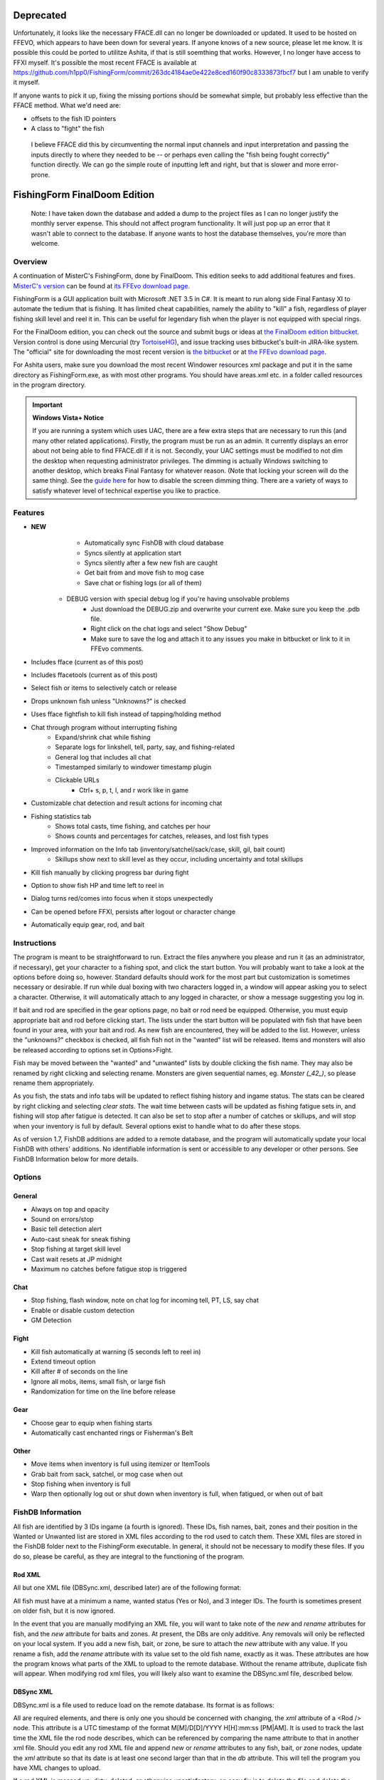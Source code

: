 ==========
Deprecated
==========

Unfortunately, it looks like the necessary FFACE.dll can no longer be downloaded or updated.
It used to be hosted on FFEVO, which appears to have been down for several years. If anyone
knows of a new source, please let me know. It is possible this could be ported to utilitze
Ashita, if that is still soemthing that works. However, I no longer have access to FFXI
myself. It's possible the most recent FFACE is available at https://github.com/h1pp0/FishingForm/commit/263dc4184ae0e422e8ced160f90c8333873fbcf7
but I am unable to verify it myself.

If anyone wants to pick it up, fixing the missing portions should be somewhat simple, but
probably less effective than the FFACE method. What we'd need are:

* offsets to the fish ID pointers
* A class to "fight" the fish
 I believe FFACE did this by circumventing the normal input channels and input interpretation
 and passing the inputs directly to where they needed to be -- or perhaps even calling the
 "fish being fought correctly" function directly.
 We can go the simple route of inputting left and right, but that is slower and more error-prone.

=============================
FishingForm FinalDoom Edition
=============================

    Note: I have taken down the database and added a dump to the project files as I can no
    longer justify the monthly server expense. This should not affect program functionality.
    It will just pop up an error that it wasn't able to connect to the database. If anyone
    wants to host the database themselves, you're more than welcome.

--------
Overview
--------

.. _MisterC's version:
.. _its FFEvo download page: http://www.ffevo.net/files/file/171-fishingform-v1662-mczip/.

A continuation of MisterC's FishingForm, done by FinalDoom.
This edition seeks to add additional features and fixes.
`MisterC's version`_ can be found at `its FFEvo download page`_.

FishingForm is a GUI application built with Microsoft .NET 3.5 in C#.
It is meant to run along side Final Fantasy XI to automate the tedium that is fishing.
It has limited cheat capabilities, namely the ability to "kill" a fish, regardless of
player fishing skill level and reel it in. This can be useful for legendary fish
when the player is not equipped with special rings.

.. _the bitbucket:
.. _the FinalDoom edition bitbucket : https://bitbucket.org/FinalDoom/ffxi-fishingform/
.. _the FFEvo download page: http://www.ffevo.net/files/file/214-fishingform-fd-edition/
.. _TortoiseHG: http://tortoisehg.bitbucket.org/

For the FinalDoom edition, you can check out the source and
submit bugs or ideas at `the FinalDoom edition bitbucket`_.
Version control is done using Mercurial (try TortoiseHG_), and issue tracking
uses bitbucket's built-in JIRA-like system. The "official" site for downloading
the most recent version is `the bitbucket`_ or at `the FFEvo download page`_.

For Ashita users, make sure you download the most recent
Windower resources xml package and put it in the same directory
as FishingForm.exe, as with most other programs. You should have
areas.xml etc. in a folder called resources in the program directory.

.. _guide here: http://www.howtogeek.com/howto/windows-vista/make-user-account-control-uac-stop-blacking-out-the-screen-in-windows-vista/

.. IMPORTANT:: **Windows Vista+ Notice**

    If you are running a system which uses UAC, there are a
    few extra steps that are necessary to run this (and many other
    related applications). Firstly, the program must be run as an admin.
    It currently displays an error about not being able to find FFACE.dll
    if it is not. Secondly, your UAC settings must be modified to not
    dim the desktop when requesting administrator privileges. The dimming
    is actually Windows switching to another desktop, which breaks
    Final Fantasy for whatever reason. (Note that locking your screen will
    do the same thing). See the `guide here`_ for how to disable the
    screen dimming thing. There are a variety of ways to satisfy whatever
    level of technical expertise you like to practice.

--------
Features
--------

- **NEW**
	- Automatically sync FishDB with cloud database
	- Syncs silently at application start
	- Syncs silently after a few new fish are caught
	- Get bait from and move fish to mog case
	- Save chat or fishing logs (or all of them)
    - DEBUG version with special debug log if you're having unsolvable problems
        - Just download the DEBUG.zip and overwrite your current exe. Make sure you keep the .pdb file.
        - Right click on the chat logs and select "Show Debug"
        - Make sure to save the log and attach it to any issues you make in bitbucket or link to it in FFEvo comments.

- Includes fface (current as of this post)
- Includes ffacetools (current as of this post)
- Select fish or items to selectively catch or release
- Drops unknown fish unless "Unknowns?" is checked
- Uses fface fightfish to kill fish instead of tapping/holding method
- Chat through program without interrupting fishing
    - Expand/shrink chat while fishing
    - Separate logs for linkshell, tell, party, say, and fishing-related
    - General log that includes all chat
    - Timestamped similarly to windower timestamp plugin
    - Clickable URLs
	- Ctrl+ s, p, t, l, and r work like in game
- Customizable chat detection and result actions for incoming chat
- Fishing statistics tab
    - Shows total casts, time fishing, and catches per hour
    - Shows counts and percentages for catches, releases, and lost fish types
- Improved information on the Info tab (inventory/satchel/sack/case, skill, gil, bait count)
    - Skillups show next to skill level as they occur, including uncertainty and total skillups
- Kill fish manually by clicking progress bar during fight
- Option to show fish HP and time left to reel in
- Dialog turns red/comes into focus when it stops unexpectedly
- Can be opened before FFXI, persists after logout or character change
- Automatically equip gear, rod, and bait

------------
Instructions
------------

The program is meant to be straightforward to run. Extract the files anywhere you please and
run it (as an administrator, if necessary), get your character to a fishing spot, and click
the start button. You will probably want to take a look at the options before doing so, however.
Standard defaults should work for the most part but customization is sometimes necessary or
desirable. If run while dual boxing with two characters logged in, a window will appear asking
you to select a character. Otherwise, it will automatically attach to any logged in character,
or show a message suggesting you log in.

If bait and rod are specified in the gear options page, no bait or rod need be equipped. Otherwise,
you must equip appropriate bait and rod before clicking start. The lists under the start button
will be populated with fish that have been found in your area, with your bait and rod. As new fish
are encountered, they will be added to the list. However, unless the "unknowns?" checkbox is checked,
all fish fish not in the "wanted" list will be released. Items and monsters will also be released
according to options set in Options>Fight.

Fish may be moved between the "wanted" and "unwanted" lists by double clicking the fish name. They
may also be renamed by right clicking and selecting rename. Monsters are given sequential names, eg.
*Monster (_42_)*, so please rename them appropriately.

As you fish, the stats and info tabs will be updated to reflect fishing history and ingame
status. The stats can be cleared by right clicking and selecting *clear stats*. The wait time
between casts will be updated as fishing fatigue sets in, and fishing will stop after fatigue
is detected. It can also be set to stop after a number of catches or skillups, and will stop when
your inventory is full by default. Several options exist to handle what to do after these stops.

As of version 1.7, FishDB additions are added to a remote database, and the program will automatically
update your local FishDB with others' additions. No identifiable information is sent or accessible
to any developer or other persons. See FishDB Information below for more details.

-------
Options
-------

General
-------
- Always on top and opacity
- Sound on errors/stop
- Basic tell detection alert
- Auto-cast sneak for sneak fishing
- Stop fishing at target skill level
- Cast wait resets at JP midnight
- Maximum no catches before fatigue stop is triggered

Chat
----
- Stop fishing, flash window, note on chat log for incoming tell, PT, LS, say chat
- Enable or disable custom detection
- GM Detection

Fight
-----
- Kill fish automatically at warning (5 seconds left to reel in)
- Extend timeout option
- Kill after # of seconds on the line
- Ignore all mobs, items, small fish, or large fish
- Randomization for time on the line before release

Gear
----
- Choose gear to equip when fishing starts
- Automatically cast enchanted rings or Fisherman's Belt

Other
-----
- Move items when inventory is full using itemizer or ItemTools
- Grab bait from sack, satchel, or mog case when out
- Stop fishing when inventory is full
- Warp then optionally log out or shut down when inventory is full, when fatigued, or when out of bait

------------------
FishDB Information
------------------

All fish are identified by 3 IDs ingame (a fourth is ignored). These IDs, fish names, bait,
zones and their position in the Wanted or Unwanted list are stored in XML files according to
the rod used to catch them. These XML files are stored in the FishDB folder next to the
FishingForm executable. In general, it should not be necessary to modify these files. If you
do so, please be careful, as they are integral to the functioning of the program.

Rod XML
-------

All but one XML file (DBSync.xml, described later) are of the following format:

.. code:: xml
	<Rod name="Rod Item Name">
		<Fish name="Fish Name" wanted="Yes|No" ID1="INT" ID2="INT" ID3="INT"[ ID4="28"][ new=""][ rename="Old Name"]>
			<Baits>
				<Bait[ new=""]>Bait Name</Bait>
			</Baits>
			<Zones>
				<Zone[ new=""]>Windower Resources.xml Zone Name</Zone>
			</Zones>
		</Fish>
	</Rod>

All fish must have at a minimum a name, wanted status (Yes or No), and 3 integer IDs. The fourth
is sometimes present on older fish, but it is now ignored.

In the event that you are manually modifying an XML file, you will want to take note of the *new*
and *rename* attributes for fish, and the *new* attribute for baits and zones. At present, the DBs
are only additive. Any removals will only be reflected on your local system. If you add a new fish,
bait, or zone, be sure to attach the *new* attribute with any value. If you rename a fish, add the
*rename* attribute with its value set to the old fish name, exactly as it was. These attributes
are how the program knows what parts of the XML to upload to the remote database. Without the
rename attribute, duplicate fish will appear. When modifying rod xml files, you will likely also
want to examine the DBSync.xml file, described below.

DBSync XML
----------

DBSync.xml is a file used to reduce load on the remote database. Its format is as follows:

.. code:: xml
	<Updates>
		<Update host="MySQL Connection String" dbver="1.7.0.7">
			<Rod name="Rod Item Name" db="UTC Timestamp" xml="UTC Timestamp" />
		</Update>
	</Updates>

All are required elements, and there is only one you should be concerned with changing, the *xml* attribute
of a <Rod /> node. This attribute is a UTC timestamp of the format M[M]/D[D]/YYYY H[H]:mm:ss [PM|AM]. It
is used to track the last time the XML file the rod node describes, which can be referenced by comparing the
name attribute to that in another xml file. Should you edit any rod XML file and append *new* or *rename*
attributes to any fish, bait, or zone nodes, update the *xml* attribute so that its date is at least one
second larger than that in the *db* attribute. This will tell the program you have XML changes to upload.

If a rod XML is messed up, dirty, deleted, or otherwise unsatisfactory, an easy fix is to delete the file and delete
the corresponding line in DBSync.xml. The program will then download the file as it exists in the remote database.

Other attributes in the DBSync file are described below. **None of the following attributes should be modified
by hand for any reason.**

There can be multiple updates, depending on what database is in use. They are keyed by the *host* attribute,
which is set to the connection string used to connect to the remote database. If you alter this, your
whole FishDB will be resynced, which takes 20 or more seconds, depending on connection speed. Please do
not do this. FishingForm currently utilizes a free database, and the only real limitation is number of
concurrent connections (5). More, longer connections means some people can't connect. Additionally, the
access string is associated with a limited user account which can only execute routines (which you will have
to find in the code). Please don't use it to connect and screw around with things.

The *dbver* attribute denotes the version of the program the database is associated with. If this value is
below a required threshold, defined in the exe, all <Rod /> child nodes will be reset to default and all
FishDB data will be synced, so please don't alter this.

The *name* attribute corresponds to the name attribute on a similar node found in each rod XML file.

The *db* attribute of the <Rod /> nodes denotes the last time (UTC) a database sync was performed for the
noted rod. Some rods do not have any data, so the default value remains.

-------
Changes
-------

1.7.1.5
-------
- New: Downloadable DEBUG version that has enableable debug log with lots of info

1.6.7.50
--------
- Import more useful fixes, including new FFACETools Status enum

1.7.1.5
-------
- Fix: Fishing status is correct now, hopefully program isn't broken
- Feature: Can now right click and save logs

1.7.1.4
-------
- Fix: Updated status IDs in FFACETools stuff, FFACE update.
- Feature: Can deliver custom message when there's a new version, through DB

1.7.1.3
-------
- Fix: show fish HP [time] option now restores from save

1.7.1.2
-------
- Fix for DB syncing--FFACE must be initialized first; It has to have access to the resources .xml files

1.7.1.1
-------
- Fix for itemizer->bait->satchel saving option not working

1.7.1.0
-------
- Added mog case as an option for store/fetch procedures
- Mog case stats show in info window
- Updated FFACE.dll and FFACETools

1.7.0.25
--------
- Bait fetch bug fix

1.7.0.24
--------
- Option to restart fishing at midnight

1.7.0.23
--------
- Pirates zone name fix

1.7.0.22
--------
- More intelligence when moving items and equipping things
- Minor fixes

1.7.0.21
--------
- Misspelling fix

1.7.0.20
--------
- Bug fixes

1.7.0.19
--------
- Automatic bait/fish handling when out of bait or full inventory: auto get/put from/to sack/satchel

1.7.0.18
--------
- New database

1.7.0.17
--------
- Lots more error checking for DB stuff
- DB tab after chat tabs displays info about syncs

1.6.7.49
--------
- Import useful fixes from 1.7

1.7.0.16
--------
- Manually changed XML updates correctly

1.7.0.15
--------
- Fix startup DB sync to actually check for updated XML (without loading into memory unnecessarily)

1.7.0.14
--------
- Lists should still populate even with all ignores on, if the IDs are known

1.7.0.13
--------
- Fixed the bell when using ctrl+r etc. in chat bar
- Fixed equipping correct gear from settings (overrides currently equipped gear)

1.7.0.12
--------
- Hopefully fixes inactive connections being left open

1.7.0.11
--------
- Skill level now displays total skillups as well as points into level

1.7.0.10
--------
- Fixed display issues for users with windows set to display larger fonts

1.7.0.9
-------
- Actually fixed fish renaming from the DB

1.7.0.8
-------
- Fixed fish renaming from the DB

1.7.0.7
-------
- Fixed fish naming

1.6.7.48
--------
- Fixes from 1.7 (non DB stuff) applied to 1.6

1.7.0.6
-------
- Renames should be pushed to the DB

1.7.0.5
-------
- Bug fixes

1.7.0.1
-------
- Bug fixes
- Trying to fix Windows 8 display bug

1.7.0.0
-------
- **MAJOR UPDATE**
- FishDB now syncs with a MySQL database
- Automatic sync at start
- Automatic sync after a few new fish

1.6.7.41
--------
- Option to not stop fishing when inventory is full

1.6.7.40
--------
- Bug fixes

1.6.7.39
--------
- Fish names are now required to be unique. Haven't checked XML, but it'll sort itself out
- Should grab bait from sack/satchel if configured to do so
- Bug fixes

1.6.7.36
--------
- Fixed runon chat lines activating chat detectors

1.6.7.35
--------
- Ctrl+s etc properly insert chat mode in chat box

1.6.7.34
--------
- Fixed ring equip menus

1.6.7.33
--------
- Checkbox to enable or disable chat filters

1.6.7.32
--------
- Option to stop fishing at target skill level

1.6.7.31
--------
- Bug fixes

1.6.7.30
--------
- Customizable chat detection options
  - Additional options easily added. Ask away

1.6.7.29
--------
- Bug fixes
- Tell and gm detect flashes window

1.6.7.28
--------
- Check equipment to avoid extra equip lines

1.6.7.27
--------
- Fixed rod/bait options, they save and don't break things

1.6.7.26
--------
- Automatically re-equip broken rods
- Rod and bait can be selected in options panel for easy equipping

1.6.7.25
--------
- Itemtools checkbox is on last options page

1.6.7.24
--------
- Vana'diel time is estimated from system time when not logged in

1.6.7.23
--------
- Added warp/logout-shutdown on out of bait

1.6.7.22
--------
- Error message when not run as admin is more descriptive

1.6.7.21
--------
- Rings should auto-cast somewhat intelligently
- Warp fixed for anyone not using spellcast

1.6.7.20
--------
- Fixed warp, etc. on full inventory

1.6.7.19
--------
- Fixed tab order
- Slightly redone gear options page

1.6.7.18
--------
- Fixed ring equipping

1.6.7.17
--------
- Full inventory "other" allows custom commands. They have 10 seconds to reduce inventory
- On full inventory, warp and logout or shutdown will be executed after other command, if inventory continues to be full

1.6.7.16
--------
- Itemizer/itemtools accepts multi-word fish

1.6.7.13
--------
- Now persists between login/logout
  - Will attach to single logged in character (beware multiboxers)
- Minor related bugs TODO

1.6.7.8
-------
- Now tracks skillups (including uncertainty on 0.2 or 0.3 level up) in info tab
- Options includes gear tab for gear equipped when fishing
- Belts will auto-cast when equipped. Rings TODO
- When fatigue is reached, can optionally warp then optionally logout or shutdown

1.6.7.3
-------
- Cast wait time resets at Japanese midnight
- Stats tab shows amout of time fished and catches per hour
- Full inventory "other" command accepts multiple itemizer commands, semicolon separated
- Fixes stopping for "unknown reason" when there is slight lag on /fish
- START can be clicked any time, fishing will resume from game state

Previous
--------
- See `MisterC's version`_.
